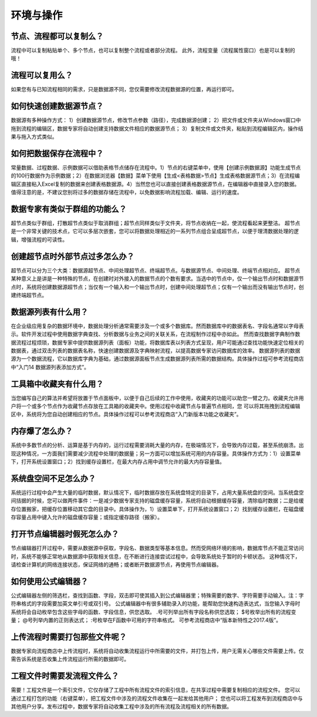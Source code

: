 ﻿.. _FA:

环境与操作
======================
节点、流程都可以复制么？
-----------------
流程中可以复制粘贴单个、多个节点，也可以复制整个流程或者部分流程。
此外，流程变量（流程属性窗口）也是可以复制的哦！ 

流程可以复用么？
-----------------
如果您有与已知流程相同的需求，只是数据源不同，您仅需要修改流程数据源的位置，再运行即可。

如何快速创建数据源节点？
-----------------
数据源有多种操作方式：
1）创建数据源节点，修改节点参数（路径），完成数据源创建；
2）把文件或文件夹从Windows窗口中拖到流程的编辑区，数据专家将自动创建支持数据文件相应的数据源节点；
3）复制文件或文件夹，粘贴到流程编辑区内，操作结果与拖入方式类似。

如何把数据保存在流程中？
-----------------
常量数据、过程数据、示例数据可以借助表格节点储存在流程中。1）节点的右键菜单中，使用【创建示例数据源】功能生成节点的100行数据作为示例数据；2）在数据浏览器【数据】菜单下使用【生成<表格数据>节点】生成表格数据源节点；3）在流程编辑区直接粘入Excel复制的数据来创建表格数据源。4）当然您也可以直接创建表格数据源节点，在编辑器中直接录入您的数据。
值得注意的是，不建议您别将过多的数据存储在流程中，以免数据影响流程加载、编辑、运行的速度。

数据专家有类似于群组的功能么？
-----------------
超节点类似于群组，打散超节点类似于取消群组；超节点同样类似于文件夹，将节点收纳在一起，使流程看起来更整洁。
超节点是一个非常关键的技术点，它可以多层次嵌套，您可以将数据处理相近的一系列节点组合呈成超节点，以便于理清数据处理的逻辑，增强流程的可读性。

创建超节点时外部节点过多怎么办？
-----------------
超节点可以分为三个大类：数据源超节点、中间处理超节点、终端超节点。与数据源节点、中间处理、终端节点相对应。
超节点某种意义上是讲是一种特殊的节点，在创建时对外接入的数据节点的个数有要求。当选中的节点中，仅一个输出节点时和数据源节点时，系统将创建数据源超节点；当仅有一个输入和一个输出节点时，创建中间处理超节点；仅有一个输出而没有输出节点时，创建终端超节点。

数据源列表有什么用？
-----------------
在企业级应用复杂的数据环境中，数据处理分析通常需要涉及一个或多个数据库。然而数据库中的数据表名、字段名通常以字母表示。软件开发过程中使用数据字典查找、分析数据与业务之间的关联关系，在流程制作过程中亦如此。
然而查找数据字典制作数据流程过程烦琐，数据专家中提供数据源列表（面板）功能，将数据库表以列表方式呈现，用户可能通过查找功能快速定位相关的数据表，通过双击列表的数据表名称，快速创建数据源及字典映射流程，以提高数据专家访问数据库的效率。
数据源列表的数据源为一个数据流程，它以数据库字典为基础，通过数据源面板节点生成数据源列表所需的数据结构。具体操作过程可参考流程商店中“入门14 数据源列表添加方式”。

工具箱中收藏夹有什么用？
-----------------
当您编写自己的算法并希望将放置于节点面板中，以便于自己后续的工作中使用，收藏夹的功能可以助您一臂之力。收藏夹允许用户将一个或多个节点作为收藏节点存放在工具箱的收藏夹中。使用过程中收藏节点与普遍节点相同，您 可以将其拖拽到流程编辑区中，系统将为您自动创建相应的节点。具体操作过程可以参考流程商店“入门新版本功能之收藏夹”。

内存爆了怎么办？
-----------------
系统中多数节点的分析、运算是基于内存的，运行过程需要消耗大量的内存，在极端情况下，会导致内存过载，甚至系统崩溃。出现这种情况，一方面我们需要减少流程中处理的数据量；另一方面可以增加系统可用的内存容量。具体操作方式为：1）设置菜单下，打开系统设置窗口；2）找到缓存设置栏，在最大内存占用中调节允许的最大内存容量值。

系统盘空间不足怎么办？
-----------------
系统运行过程中会产生大量的临时数据，默认情况下，临时数据存放在系统盘特定的目录下，占用大量系统盘的空间。当系统盘空间拮据的时候，您可以做两件事件：一是减少数据专家支持的磁盘缓存容量，系统将自动根据缓存容量，清除临时数据；二是给缓存位置搬家，把缓存位置移动其它盘的目录中。具体操作为，1）设置菜单下，打开系统设置窗口；2）找到缓存设置栏，在磁盘缓存容量占用中键入允许的磁盘缓存容量；或指定缓存路径（搬家）。

打开节点编辑器时假死怎么办？
-----------------
节点编辑器打开过程中，需要从数据源中获取，字段名、数据类型等基本信息。然而受网络环境的影响，数据库节点不能正常访问时，系统不能够正常地从数据源中获取相关信息，在不断进行连接尝试过程中，会导致系统处于暂时的卡顿状态。
这种情况下，请检查计算机的网络连接状态，保证网络的通畅；或者断开数据源节点，再使用节点编辑器。

如何使用公式编辑器？
-----------------
公式编辑器左侧的筛选栏，查找到函数、字段，双击即可使其插入到公式编辑器里；特殊需要的数字、字符需要手动输入。注：字符串格式的字段需要加英文单引号或双引号。
公式编辑器中有很多辅助录入的功能，能帮助您快速构造表达式，当您输入字母时系统将会自动枚举包含这些字母的函数、字段信息，供您选取。
.号可列举出所有字段名称供您选取；
$号枚举出所有的流程变量；
@号列举内置的正则表达式；
:号枚举在F函数中可用的字符串格式。
可参考流程商店中“版本新特性之2017.4版”。

上传流程时需要打包那些文件呢？
-----------------
数据专家向流程商店中上传流程时，系统将自动收集流程运行中所需要的文件，并打包上传，用户无需关心哪些文件需要上传。仅需告诉系统是否收集上传流程运行所需的数据即可。

工程文件时需要发流程文件么？
-----------------
需要！工程文件是一个索引文件，它仅存储了工程中所有流程文件的索引信息，在共享过程中需要复制相应的流程文件。
您可以通过工程打包的功能（右键菜单），把工程文件中涉及的流程文件收集在一起发给其他用户；
您也可以将工程发布到流程商店中与其他用户分享。发布过程中，数据专家将自动收集工程中涉及的所有流程及流程相关的所有数据。
